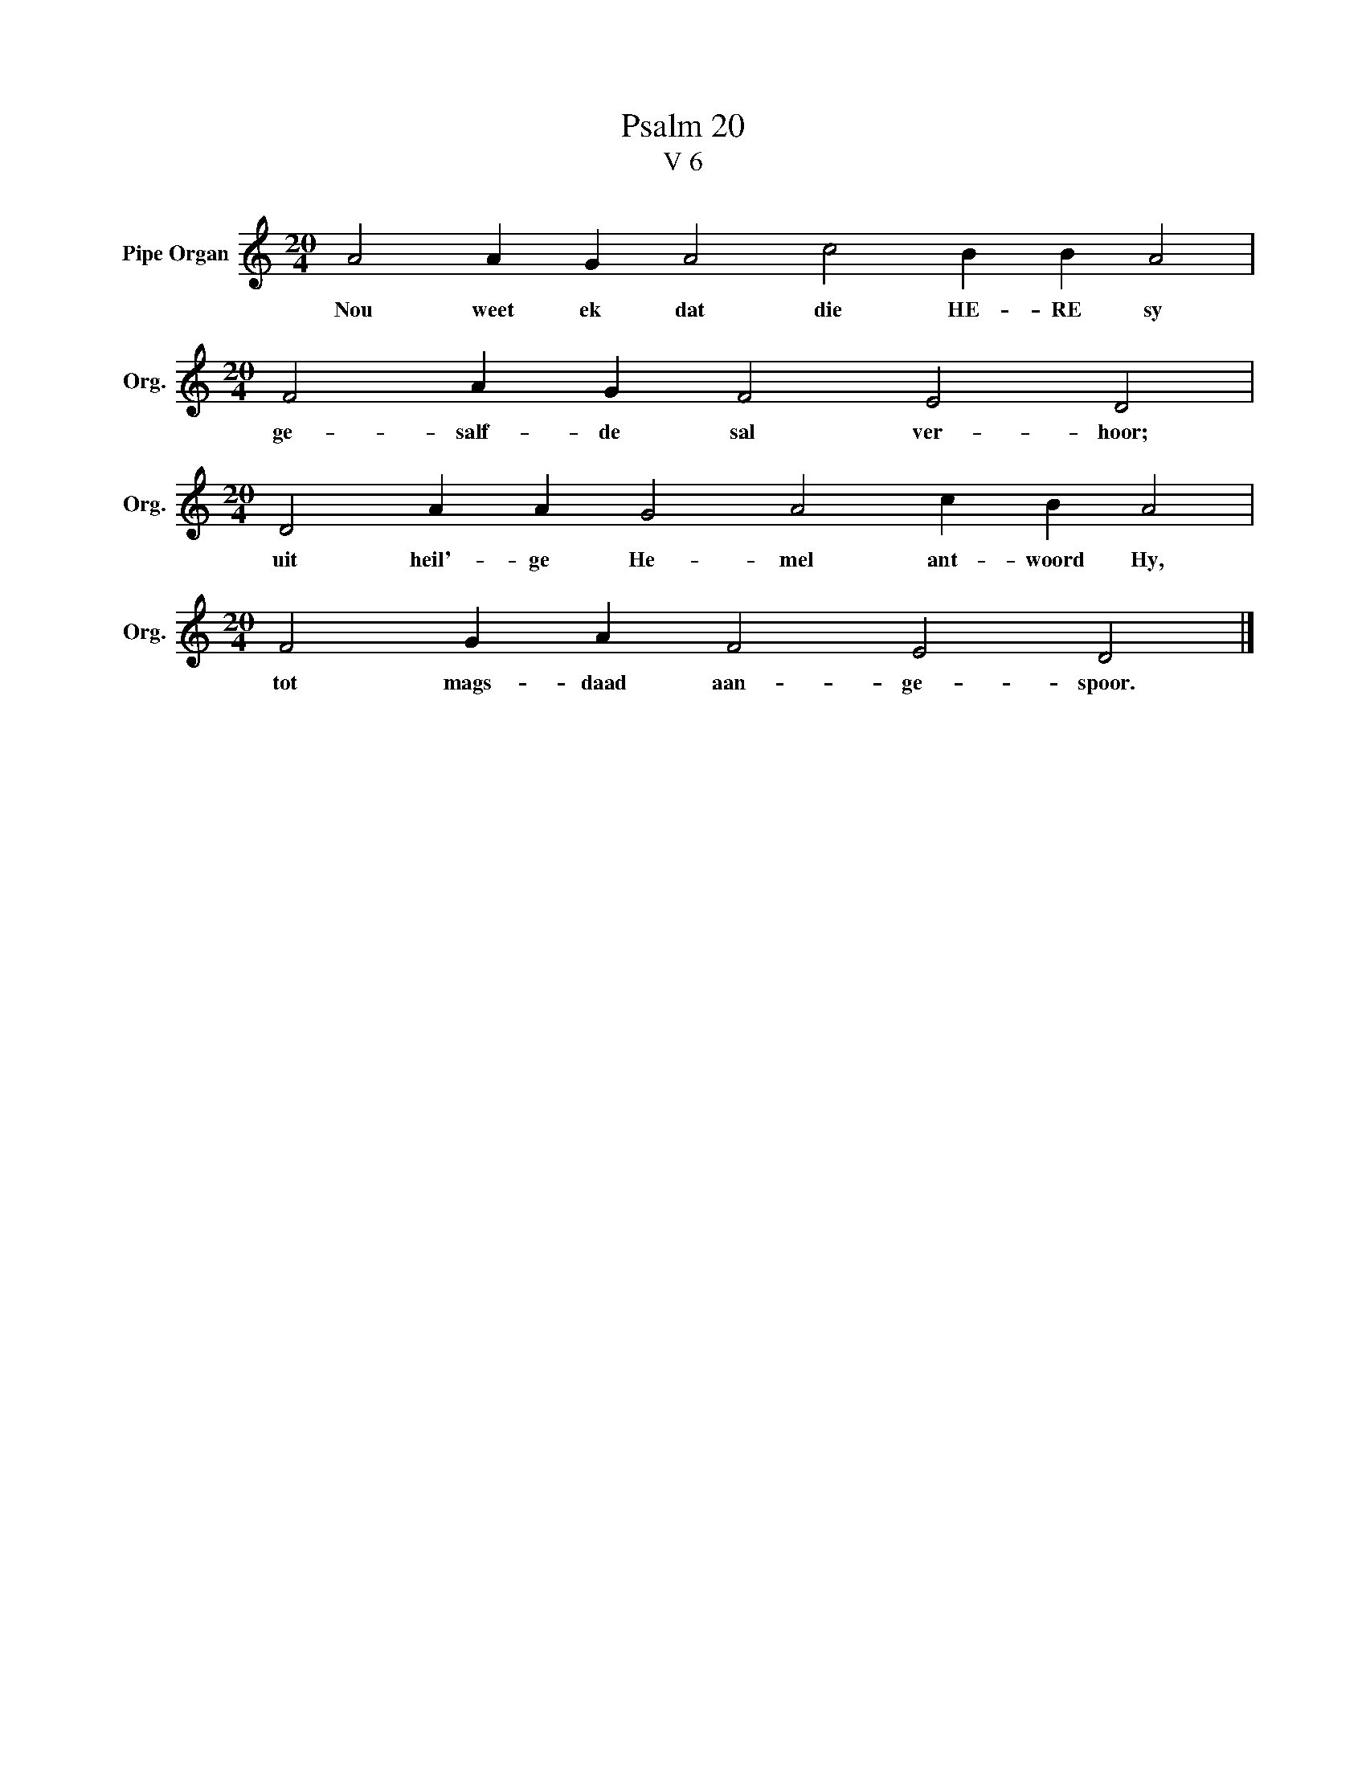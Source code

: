 X:1
T:Psalm 20
T:V 6
L:1/4
M:20/4
I:linebreak $
K:C
V:1 treble nm="Pipe Organ" snm="Org."
V:1
 A2 A G A2 c2 B B A2 |$[M:20/4] F2 A G F2 E2 D2 |$[M:20/4] D2 A A G2 A2 c B A2 |$ %3
w: Nou weet ek dat die HE- RE sy|ge- salf- de sal ver- hoor;|uit heil'- ge He- mel ant- woord Hy,|
[M:20/4] F2 G A F2 E2 D2 |] %4
w: tot mags- daad aan- ge- spoor.|

